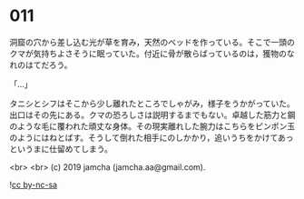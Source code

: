 #+OPTIONS: toc:nil
#+OPTIONS: -:nil
#+OPTIONS: ^:{}
 
* 011

  洞窟の穴から差し込む光が草を育み，天然のベッドを作っている。そこで一頭のクマが気持ちよさそうに眠っていた。付近に骨が散らばっているのは，獲物のなれのはてだろう。

  「…」

  タニシとシフはそこから少し離れたところでしゃがみ，様子をうかがっていた。出口はその先にある。クマの恐ろしさは説明するまでもない。卓越した筋力と鋼のような毛に覆われた頑丈な身体。その現実離れした腕力はこちらをピンポン玉のようにはねとばす。そうして倒れた相手にのしかかり，追いうちをかけてあっというまに仕留めてしまう。

  

  <br>
  <br>
  (c) 2019 jamcha (jamcha.aa@gmail.com).

  ![[https://i.creativecommons.org/l/by-nc-sa/4.0/88x31.png][cc by-nc-sa]]
